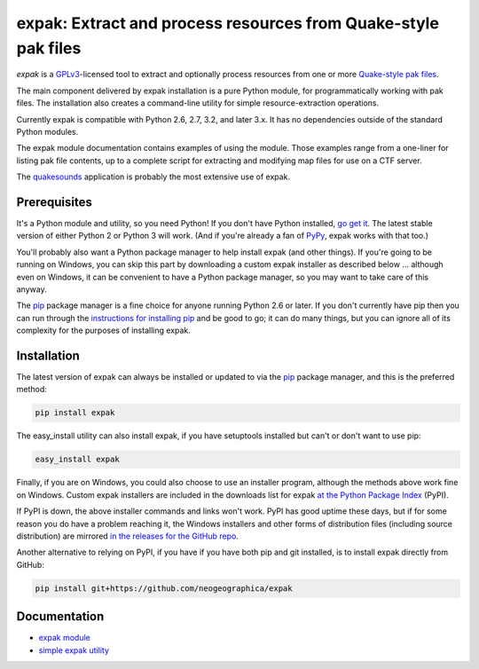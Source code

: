 .. _header_section:

expak: Extract and process resources from Quake-style pak files
===============================================================

.. image:: http://img.shields.io/pypi/v/expak.svg
    :target: https://pypi.python.org/pypi/expak
    :alt: current version

.. image:: http://img.shields.io/travis/neogeographica/expak.svg
    :target: http://travis-ci.org/neogeographica/expak
    :alt: build status of the master branch

.. _blurb_section:

*expak* is a GPLv3_-licensed tool to extract and optionally process resources
from one or more `Quake-style pak files`_.

The main component delivered by expak installation is a pure Python module,
for programmatically working with pak files. The installation also creates a
command-line utility for simple resource-extraction operations.

Currently expak is compatible with Python 2.6, 2.7, 3.2, and later 3.x. It has
no dependencies outside of the standard Python modules.

The expak module documentation contains examples of using the module. Those
examples range from a one-liner for listing pak file contents, up to a
complete script for extracting and modifying map files for use on a CTF server.

The quakesounds_ application is probably the most extensive use of expak.

.. _GPLv3: http://www.gnu.org/copyleft/gpl.html
.. _Quake-style pak files: http://quakewiki.org/wiki/.pak
.. _quakesounds: https://github.com/neogeographica/quakesounds


.. _prerequisites_section:

Prerequisites
-------------

It's a Python module and utility, so you need Python! If you don't have Python
installed, `go get it`_. The latest stable version of either Python 2 or Python 3
will work. (And if you're already a fan of `PyPy`_, expak works with that too.)

You'll probably also want a Python package manager to help install expak (and
other things). If you're going to be running on Windows, you can skip this
part by downloading a custom expak installer as described below ... although
even on Windows, it can be convenient to have a Python package manager, so you
may want to take care of this anyway.

The `pip`_ package manager is a fine choice for anyone running Python 2.6 or
later. If you don't currently have pip then you can run through the
`instructions for installing pip`_ and be good to go; it can do many things,
but you can ignore all of its complexity for the purposes of installing expak.

.. _go get it: http://python.org/download/
.. _PyPy: http://pypy.org/
.. _pip: http://www.pip-installer.org/en/latest
.. _instructions for installing pip: http://www.pip-installer.org/en/latest/installing.html

.. _installation_section:

Installation
------------

The latest version of expak can always be installed or updated to via the `pip`_
package manager, and this is the preferred method:

.. code-block:: none

    pip install expak

The easy_install utility can also install expak, if you have setuptools
installed but can't or don't want to use pip:

.. code-block:: none

    easy_install expak

Finally, if you are on Windows, you could also choose to use an installer
program, although the methods above work fine on Windows. Custom expak
installers are included in the downloads list for expak
`at the Python Package Index`_ (PyPI).

If PyPI is down, the above installer commands and links won't work. PyPI has
good uptime these days, but if for some reason you do have a problem reaching
it, the Windows installers and other forms of distribution files (including
source distribution) are mirrored `in the releases for the GitHub repo`_.

Another alternative to relying on PyPI, if you have if you have both pip and
git installed, is to install expak directly from GitHub:

.. code-block:: none

    pip install git+https://github.com/neogeographica/expak


.. _at the Python Package Index: https://pypi.python.org/pypi/expak
.. _in the releases for the GitHub repo: https://github.com/neogeographica/expak/releases

.. _documentation_section:

Documentation
-------------

- `expak module`_
- `simple expak utility`_

.. _expak module: http://expak.readthedocs.org/en/latest/expak.html
.. _simple expak utility: http://expak.readthedocs.org/en/latest/simple_expak.html


